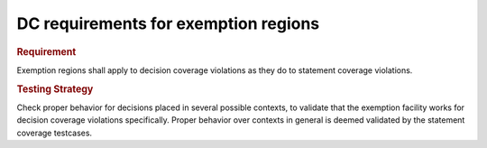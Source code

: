 DC requirements for exemption regions
=====================================

.. rubric:: Requirement

Exemption regions shall apply to decision coverage violations as they do
to statement coverage violations.


.. rubric:: Testing Strategy

Check proper behavior for decisions placed in several possible
contexts, to validate that the exemption facility works for decision coverage
violations specifically. Proper behavior over contexts in general is deemed
validated by the statement coverage testcases.


.. qmlink:: TCIndexImporter

   *


